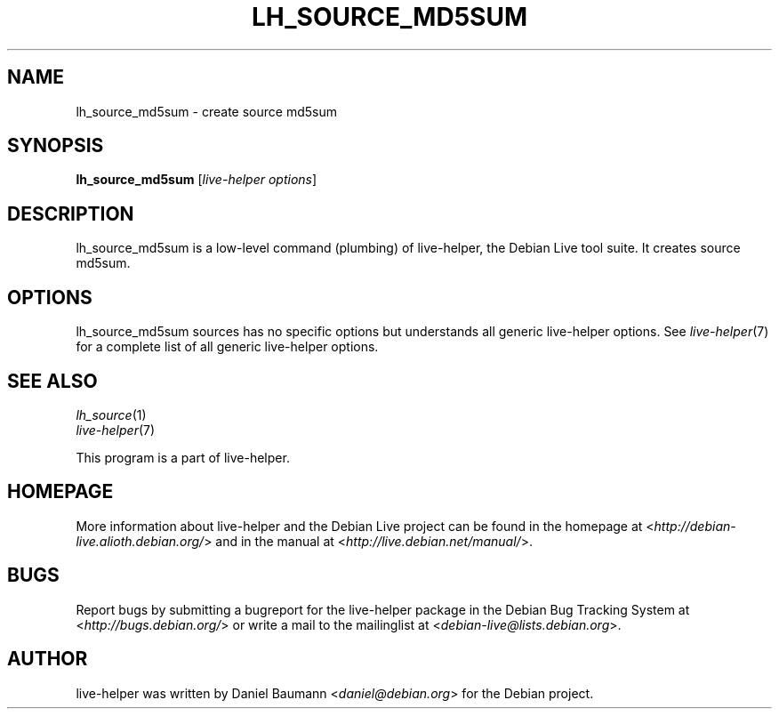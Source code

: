 .TH LH_SOURCE_MD5SUM 1 "2009\-06\-14" "1.0.5" "live\-helper"

.SH NAME
lh_source_md5sum \- create source md5sum

.SH SYNOPSIS
\fBlh_source_md5sum\fR [\fIlive\-helper options\fR]

.SH DESCRIPTION
lh_source_md5sum is a low\-level command (plumbing) of live\-helper, the Debian Live tool suite. It creates source md5sum.

.SH OPTIONS
lh_source_md5sum sources has no specific options but understands all generic live\-helper options. See \fIlive\-helper\fR(7) for a complete list of all generic live\-helper options.

.SH SEE ALSO
\fIlh_source\fR(1)
.br
\fIlive\-helper\fR(7)
.PP
This program is a part of live\-helper.

.SH HOMEPAGE
More information about live\-helper and the Debian Live project can be found in the homepage at <\fIhttp://debian\-live.alioth.debian.org/\fR> and in the manual at <\fIhttp://live.debian.net/manual/\fR>.

.SH BUGS
Report bugs by submitting a bugreport for the live\-helper package in the Debian Bug Tracking System at <\fIhttp://bugs.debian.org/\fR> or write a mail to the mailinglist at <\fIdebian-live@lists.debian.org\fR>.

.SH AUTHOR
live\-helper was written by Daniel Baumann <\fIdaniel@debian.org\fR> for the Debian project.
